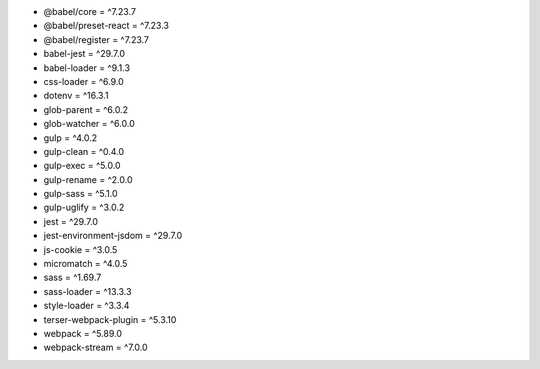 * @babel/core = ^7.23.7
* @babel/preset-react = ^7.23.3
* @babel/register = ^7.23.7
* babel-jest = ^29.7.0
* babel-loader = ^9.1.3
* css-loader = ^6.9.0
* dotenv = ^16.3.1
* glob-parent = ^6.0.2
* glob-watcher = ^6.0.0
* gulp = ^4.0.2
* gulp-clean = ^0.4.0
* gulp-exec = ^5.0.0
* gulp-rename = ^2.0.0
* gulp-sass = ^5.1.0
* gulp-uglify = ^3.0.2
* jest = ^29.7.0
* jest-environment-jsdom = ^29.7.0
* js-cookie = ^3.0.5
* micromatch = ^4.0.5
* sass = ^1.69.7
* sass-loader = ^13.3.3
* style-loader = ^3.3.4
* terser-webpack-plugin = ^5.3.10
* webpack = ^5.89.0
* webpack-stream = ^7.0.0